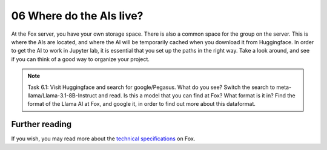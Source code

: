 .. _06_where_ais_live:
06 Where do the AIs live?
=====================
.. index:: Fox, server, CUDA, A100, GPU, hardware, hugging face

At the Fox server, you have your own storage space. There is also a common space for the group on the server. This is where the AIs are located, and where the AI will be temporarily cached when you download it from Huggingface. In order to get the AI to work in Jupyter lab, it is essential that you set up the paths in the right way. Take a look around, and see if you can think of a good way to organize your project. 

.. note::

   Task 6.1: Visit Huggingface and search for google/Pegasus. What do you see? Switch the search to meta-llama/Llama-3.1-8B-Instruct and read. Is this a model that you can find at Fox? What format is it in? Find the format of the Llama AI at Fox, and google it, in order to find out more about this dataformat.


Further reading
--------------
If you wish, you may read more about the `technical specifications <https://www.uio.no/english/services/it/research/platforms/edu-research/help/fox/system-overview.md>`_ on Fox.


